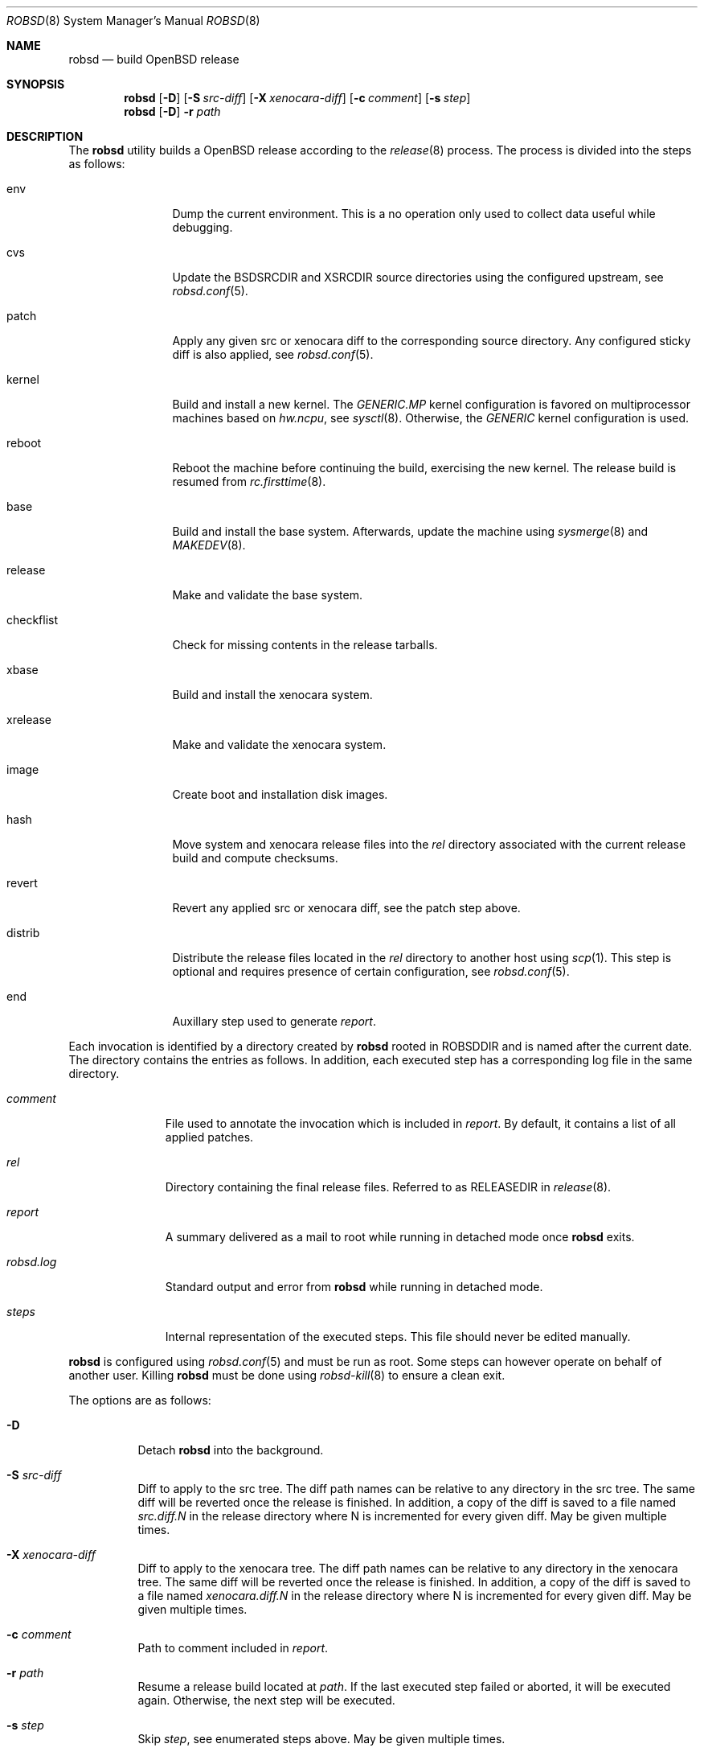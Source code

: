 .Dd $Mdocdate: November 27 2018$
.Dt ROBSD 8
.Os
.Sh NAME
.Nm robsd
.Nd build OpenBSD release
.Sh SYNOPSIS
.Nm robsd
.Op Fl D
.Op Fl S Ar src-diff
.Op Fl X Ar xenocara-diff
.Op Fl c Ar comment
.Op Fl s Ar step
.Nm
.Op Fl D
.Fl r Ar path
.Sh DESCRIPTION
The
.Nm
utility builds a
.Ox
release according to the
.Xr release 8
process.
The process is divided into the steps as follows:
.Bl -tag -width checkflist
.It env
Dump the current environment.
This is a no operation only used to collect data useful while debugging.
.It cvs
Update the
.Ev BSDSRCDIR
and
.Ev XSRCDIR
source directories using the configured upstream, see
.Xr robsd.conf 5 .
.It patch
Apply any given src or xenocara diff to the corresponding source directory.
Any configured sticky diff is also applied, see
.Xr robsd.conf 5 .
.It kernel
Build and install a new kernel.
The
.Pa GENERIC.MP
kernel configuration is favored on multiprocessor machines based on
.Va hw.ncpu ,
see
.Xr sysctl 8 .
Otherwise,
the
.Pa GENERIC
kernel configuration is used.
.It reboot
Reboot the machine before continuing the build, exercising the new kernel.
The release build is resumed from
.Xr rc.firsttime 8 .
.It base
Build and install the base system.
Afterwards, update the machine using
.Xr sysmerge 8
and
.Xr MAKEDEV 8 .
.It release
Make and validate the base system.
.It checkflist
Check for missing contents in the release tarballs.
.It xbase
Build and install the xenocara system.
.It xrelease
Make and validate the xenocara system.
.It image
Create boot and installation disk images.
.It hash
Move system and xenocara release files into the
.Pa rel
directory associated with the current release build and compute checksums.
.It revert
Revert any applied src or xenocara diff, see the patch step above.
.It distrib
Distribute the release files located in the
.Pa rel
directory to another host using
.Xr scp 1 .
This step is optional and requires presence of certain configuration, see
.Xr robsd.conf 5 .
.It end
Auxillary step used to generate
.Pa report .
.El
.Pp
Each invocation is identified by a directory created by
.Nm
rooted in
.Ev ROBSDDIR
and is named after the current date.
The directory contains the entries as follows.
In addition, each executed step has a corresponding log file in the same
directory.
.Bl -tag -width robsd.log
.It Pa comment
File used to annotate the invocation which is included in
.Pa report .
By default, it contains a list of all applied patches.
.It Pa rel
Directory containing the final release files.
Referred to as RELEASEDIR in
.Xr release 8 .
.It Pa report
A summary delivered as a mail to root while running in detached mode once
.Nm
exits.
.It Pa robsd.log
Standard output and error from
.Nm
while running in detached mode.
.It Pa steps
Internal representation of the executed steps.
This file should never be edited manually.
.El
.Pp
.Nm
is configured using
.Xr robsd.conf 5
and must be run as root.
Some steps can however operate on behalf of another user.
Killing
.Nm
must be done using
.Xr robsd-kill 8
to ensure a clean exit.
.Pp
The options are as follows:
.Bl -tag -width Ds
.It Fl D
Detach
.Nm
into the background.
.It Fl S Ar src-diff
Diff to apply to the src tree.
The diff path names can be relative to any directory in the src tree.
The same diff will be reverted once the release is finished.
In addition, a copy of the diff is saved to a file named
.Pa src.diff.N
in the release directory where N is incremented for every given diff.
May be given multiple times.
.It Fl X Ar xenocara-diff
Diff to apply to the xenocara tree.
The diff path names can be relative to any directory in the xenocara tree.
The same diff will be reverted once the release is finished.
In addition, a copy of the diff is saved to a file named
.Pa xenocara.diff.N
in the release directory where N is incremented for every given diff.
May be given multiple times.
.It Fl c Ar comment
Path to comment included in
.Pa report .
.It Fl r Ar path
Resume a release build located at
.Ar path .
If the last executed step failed or aborted, it will be executed again.
Otherwise, the next step will be executed.
.It Fl s Ar step
Skip
.Ar step ,
see enumerated steps above.
May be given multiple times.
.El
.Sh FILES
.Bl -tag -width Ds
.It Pa /etc/robsd.conf
The default configuration file.
.El
.Sh DIAGNOSTICS
.Ex -std
.Sh SEE ALSO
.Xr robsd.conf 5 ,
.Xr release 8 ,
.Xr robsd-clean 8 ,
.Xr robsd-kill 8 ,
.Xr robsd-ports 8 ,
.Xr robsd-regress 8 ,
.Xr robsd-rescue 8
.Sh AUTHORS
.An Anton Lindqvist Aq Mt anton@basename.se
